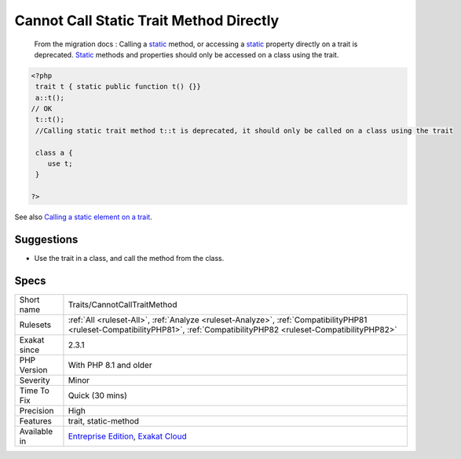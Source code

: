.. _traits-cannotcalltraitmethod:

.. _cannot-call-static-trait-method-directly:

Cannot Call Static Trait Method Directly
++++++++++++++++++++++++++++++++++++++++

  From the migration docs : Calling a `static <https://www.php.net/manual/en/language.oop5.static.php>`_ method, or accessing a `static <https://www.php.net/manual/en/language.oop5.static.php>`_ property directly on a trait is deprecated. `Static <https://www.php.net/manual/en/language.oop5.static.php>`_ methods and properties should only be accessed on a class using the trait.

.. code-block:: php
   
   <?php
    trait t { static public function t() {}}
    a::t();
   // OK
    t::t();
    //Calling static trait method t::t is deprecated, it should only be called on a class using the trait
    
    class a {
       use t;
    }
   
   ?>

See also `Calling a static element on a trait  <https://www.php.net/manual/en/migration81.deprecated.php#migration81.deprecated.core.static-trait>`_.


Suggestions
___________

* Use the trait in a class, and call the method from the class.




Specs
_____

+--------------+----------------------------------------------------------------------------------------------------------------------------------------------------------------------------+
| Short name   | Traits/CannotCallTraitMethod                                                                                                                                               |
+--------------+----------------------------------------------------------------------------------------------------------------------------------------------------------------------------+
| Rulesets     | :ref:`All <ruleset-All>`, :ref:`Analyze <ruleset-Analyze>`, :ref:`CompatibilityPHP81 <ruleset-CompatibilityPHP81>`, :ref:`CompatibilityPHP82 <ruleset-CompatibilityPHP82>` |
+--------------+----------------------------------------------------------------------------------------------------------------------------------------------------------------------------+
| Exakat since | 2.3.1                                                                                                                                                                      |
+--------------+----------------------------------------------------------------------------------------------------------------------------------------------------------------------------+
| PHP Version  | With PHP 8.1 and older                                                                                                                                                     |
+--------------+----------------------------------------------------------------------------------------------------------------------------------------------------------------------------+
| Severity     | Minor                                                                                                                                                                      |
+--------------+----------------------------------------------------------------------------------------------------------------------------------------------------------------------------+
| Time To Fix  | Quick (30 mins)                                                                                                                                                            |
+--------------+----------------------------------------------------------------------------------------------------------------------------------------------------------------------------+
| Precision    | High                                                                                                                                                                       |
+--------------+----------------------------------------------------------------------------------------------------------------------------------------------------------------------------+
| Features     | trait, static-method                                                                                                                                                       |
+--------------+----------------------------------------------------------------------------------------------------------------------------------------------------------------------------+
| Available in | `Entreprise Edition <https://www.exakat.io/entreprise-edition>`_, `Exakat Cloud <https://www.exakat.io/exakat-cloud/>`_                                                    |
+--------------+----------------------------------------------------------------------------------------------------------------------------------------------------------------------------+


